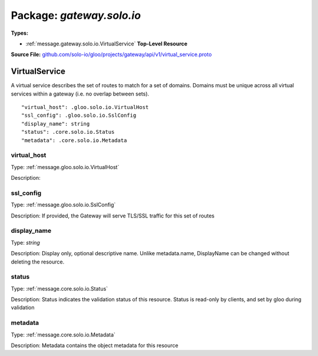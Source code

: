 
===================================================
Package: `gateway.solo.io`
===================================================

.. _gateway.solo.io.github.com/solo-io/gloo/projects/gateway/api/v1/virtual_service.proto:


**Types:**


- :ref:`message.gateway.solo.io.VirtualService` **Top-Level Resource**
  



**Source File:** `github.com/solo-io/gloo/projects/gateway/api/v1/virtual_service.proto <https://github.com/solo-io/gloo/blob/master/projects/gateway/api/v1/virtual_service.proto>`_




.. _message.gateway.solo.io.VirtualService:

VirtualService
~~~~~~~~~~~~~~~~~~~~~~~~~~

 
A virtual service describes the set of routes to match for a set of domains.
Domains must be unique across all virtual services within a gateway (i.e. no overlap between sets).


::


   "virtual_host": .gloo.solo.io.VirtualHost
   "ssl_config": .gloo.solo.io.SslConfig
   "display_name": string
   "status": .core.solo.io.Status
   "metadata": .core.solo.io.Metadata



.. _field.gateway.solo.io.VirtualService.virtual_host:

virtual_host
++++++++++++++++++++++++++

Type: :ref:`message.gloo.solo.io.VirtualHost` 

Description:  



.. _field.gateway.solo.io.VirtualService.ssl_config:

ssl_config
++++++++++++++++++++++++++

Type: :ref:`message.gloo.solo.io.SslConfig` 

Description: If provided, the Gateway will serve TLS/SSL traffic for this set of routes 



.. _field.gateway.solo.io.VirtualService.display_name:

display_name
++++++++++++++++++++++++++

Type: `string` 

Description: Display only, optional descriptive name. Unlike metadata.name, DisplayName can be changed without deleting the resource. 



.. _field.gateway.solo.io.VirtualService.status:

status
++++++++++++++++++++++++++

Type: :ref:`message.core.solo.io.Status` 

Description: Status indicates the validation status of this resource. Status is read-only by clients, and set by gloo during validation 



.. _field.gateway.solo.io.VirtualService.metadata:

metadata
++++++++++++++++++++++++++

Type: :ref:`message.core.solo.io.Metadata` 

Description: Metadata contains the object metadata for this resource 







.. raw:: html
   <!-- Start of HubSpot Embed Code -->
   <script type="text/javascript" id="hs-script-loader" async defer src="//js.hs-scripts.com/5130874.js"></script>
   <!-- End of HubSpot Embed Code -->
